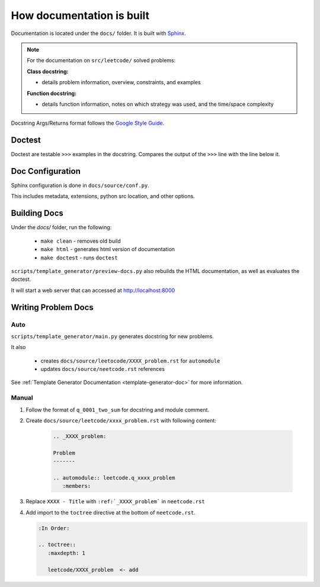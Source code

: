 .. _documentation-guide:

**************************
How documentation is built
**************************

.. _Sphinx: https://www.sphinx-doc.org/en/master/
.. _Google Style Guide: https://google.github.io/styleguide/pyguide.html#383-functions-and-methods

Documentation is located under the ``docs/`` folder. It is built with `Sphinx`_.

.. note::

    For the documentation on ``src/leetcode/`` solved problems:

    :Class docstring:

    * details problem information, overview, constraints, and examples

    :Function docstring:

    * details function information, notes on which strategy was used, and the time/space complexity

Docstring Args/Returns format follows the `Google Style Guide`_.

Doctest
=======

Doctest are testable ``>>>`` examples in the docstring. Compares the output of
the ``>>>`` line with the line below it.

Doc Configuration
=================

Sphinx configuration is done in ``docs/source/conf.py``.

This includes metadata, extensions, python src location, and other options.


Building Docs
=============

Under the `docs/` folder, run the following:

    * ``make clean`` - removes old build
    * ``make html`` - generates html version of documentation
    * ``make doctest`` - runs ``doctest``

``scripts/template_generator/preview-docs.py`` also rebuilds the HTML
documentation, as well as evaluates the doctest.

It will start a web server that can accessed at http://localhost:8000

Writing Problem Docs
====================

Auto
----

``scripts/template_generator/main.py`` generates docstring for new problems.

It also

    * creates ``docs/source/leetocode/XXXX_problem.rst`` for ``automodule``
    * updates ``docs/source/neetcode.rst`` references

See :ref:`Template Generator Documentation <template-generator-doc>` for more
information.

Manual
------

#. Follow the format of ``q_0001_two_sum`` for docstring and module comment.
#. Create ``docs/source/leetcode/xxxx_problem.rst`` with following content:

    .. code-block:: rst

        .. _XXXX_problem:

        Problem
        -------

        .. automodule:: leetcode.q_xxxx_problem
           :members:

#. Replace ``XXXX - Title`` with ``:ref:`_XXXX_problem``` in ``neetcode.rst``
#. Add import to the ``toctree`` directive at the bottom of ``neetcode.rst``.

   .. code-block:: rst

        :In Order:

        .. toctree::
           :maxdepth: 1

           leetcode/XXXX_problem  <- add
